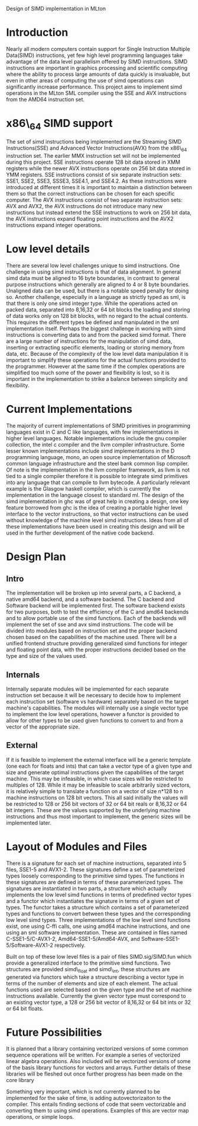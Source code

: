 Design of SIMD implementation in MLton
* Introduction
# something about instruction level parallelism
  Nearly all modern computers contain support for Single Instruction Multiple
  Data(SIMD) instructions, yet few high level programming languages take
  advantage of the data level parallelism offered by SIMD instructions. 
  SIMD instructions are important in graphics processing and scientific
  computing where the ability to process large amounts of data quickly is
  invaluable, but even in other areas of computing the use of simd operations
  can significantly increase performance. This project aims to implement simd
  operations in the MLton SML compiler using the SSE and AVX instructions
  from the AMD64 instruction set.
* x86\_64 SIMD support
  The set of simd instructions being implemented are the Streaming SIMD
  Instructions(SSE) and Advanced Vector Instructions(AVX) from the x86\_64
  instruction set. The earlier MMX instruction set will not be implemented
  during this project. SSE instructions operate 128 bit data stored in XMM
  registers while the newer AVX instructions operate on 256 bit data stored in
  YMM registers. SSE instructions consist of six separate instruction sets:
  SSE1, SSE2, SSE3, SSSE3, SSE4.1, and SSE4.2. As these instructions were
  introduced at different times it is important to maintain a distinction
  between them so that the correct instructions can be chosen for each
  specific computer. The AVX instructions consist of two separate instruction
  sets: AVX and AVX2, the AVX instructions do not introduce many new
  instructions but instead extend the SSE instructions to work on 256 bit
  data, the AVX instructions expand floating point instructions and the AVX2
  instructions expand integer operations.

* Low level details
  There are several low level challenges unique to simd instructions. One
  challenge in using simd instructions is that of data alignment. In general
  simd data must be aligned to 16 byte boundaries, in contrast to general
  purpose instructions which generally are aligned to 4 or 8 byte
  boundaries. Unaligned data can be used, but there is a notable speed
  penalty for doing so. Another challenge, especially in a language as
  strictly typed as sml, is that there is only one simd integer type. While
  the operations acted on packed data, separated into 8,16,32 or 64 bit blocks
  the loading and storing of data works only on 128 bit blocks, with no regard
  to the actual contents. This requires the different types be defined and
  manipulated in the sml implementation itself. Perhaps the biggest challenge
  in working with simd instructions is converting data to and from the packed
  simd format. There are a large number of instructions for the manipulation
  of simd data, inserting or extracting specific elements, loading or storing
  memory from data, etc. Because of the complexity of the low level data
  manipulation it is important to simplify these operations for the actual
  functions provided to the programmer. However at the same time if the
  complex operations are simplified too much some of the power and flexibility
  is lost, so it is important in the implementation to strike a balance
  between simplicity and flexibility.
  
* Current Implementations
  The majority of current implementations of SIMD primitives in
  programming languages exist in C and C like languages, with few
  implementations in higher level languages. Notable implementations include
  the gnu compiler collection, the intel c compiler and the llvm compiler
  infrastructure. Some lesser known implementations include simd implementations
  in the D programming language, mono, an open source implementation of
  Microsoft common language infrastructure and the steel bank common lisp
  compiler. Of note is the implementation in the llvm compiler framework, as
  llvm is not tied to a single compiler therefore it is possible to integrate simd
  primitives into any language that can compile to llvm bytecode. A
  particularly relevant example is the Glasgow haskell compiler, which is
  currently the implementation in the language closest to standard ml. The
  design of the simd implementation in ghc was of great help in creating a
  design, one key feature borrowed from ghc is the idea of creating a portable
  higher level interface to the vector instructions, so that vector
  instructions can be used without knowledge of the machine level simd
  instructions. Ideas from all of these implementations have been used in
  creating this design and will be used in the further development of the
  native code backend.

* Design Plan
** Intro
   The implementation will be broken up into several parts, a C backend, a
   native amd64 backend, and a software backend. The C backend and Software
   backend will be implemented first. The software backend exists for two
   purposes, both to test the efficiency of the C and amd64 backends and to
   allow portable use of the simd functions. Each of the backends will
   implement the set of sse and avx simd instructions. The code will be
   divided into modules based on instruction set and the proper backend chosen
   based on the capabilities of the machine used. There will be a unified
   frontend structure providing generalized simd functions for integer and
   floating point data, with the proper instructions decided based on the type
   and size of the values used.
** Internals
   Internally separate modules will be implemented for each separate
   instruction set because it will be necessary to decide how to
   implement each instruction set (software vs hardware) separately
   based on the target machine's capabilities. The modules will internally
   use a single vector type to implement the low level operations, however a
   functor is provided to allow for other types to be used given functions to
   convert to and from a vector of the appropriate size.
** External
   If it is feasible to implement the external interface will be a
   generic template (one each for floats and ints) that can take a
   vector type of a given type and size and generate optimal
   instructions given the capabilities of the target machine. This
   may be infeasible, in which case sizes will be restricted to
   multiples of 128. While it may be infeasible to scale arbitrarily
   sized vectors, it is relatively simple to translate a function on
   a vector of size n*128 to n machine instructions on 128 bit vectors.
   This all said initially the values will be restricted to 128 or 256 bit
   vectors of 32 or 64 bit reals or 8,16,32 or 64 bit integers. These are the
   values supported by the underlying machine instructions and thus most
   important to implement, the generic sizes will be implemented later.
   
* Layout of Modules and Files
  There is a signature for each set of machine instructions, separated into 5
  files, SSE1-5 and AVX1-2. These signatures define a set of parameterized types
  loosely corresponding to the primitive simd types. The functions in these
  signatures are defined in terms of these parameterized types. The signatures
  are instantiated in two parts, a structure which actually implements the low
  level simd functions in terms of predefined vector types and a functor which
  instantiates the signature in terms of a given set of types. The functor
  takes a structure which contains a set of parameterized types and functions
  to convert between these types and the corresponding low level simd types.
  Three implementations of the low level simd functions exist, one using C-ffi
  calls, one using amd64 machine instructions, and one using an sml software
  implementation. These are contained in files named C-SSE1-5/C-AVX1-2,
  Amd64-SSE1-5/Amd64-AVX, and Software-SSE1-5/Software-AVX1-2 respectively.

  Built on top of these low level files is a pair of files SIMD.sig/SIMD.fun
  which provide a generalized interface to the primitive simd functions. Two
  structures are provided simd\_float and simd\_int, these structures are
  generated via functors which take a structure describing a vector type in
  terms of the number of elements and size of each element. The actual
  functions used are selected based on the given type and the set of machine
  instructions available. Currently the given vector type must correspond to an
  existing vector type, a 128 or 256 bit vector of 8,16,32 or 64 bit ints or
  32 or 64 bit floats.
* Future Possibilities
  It is planned that a library containing vectorized versions of some
  common sequence operations will be written. For example a series of vectorized linear
  algebra operations. Also included will be vectorized versions of some of the
  basis library functions for vectors and arrays. Further details of these
  libraries will be fleshed out once further progress has been made on the
  core library
  
  Something very important, which is not currently planned to be
  implemented for the sake of time, is adding autovectorizaiton to the
  compiler. This entails finding sections of code that seem vectorizable and
  converting them to using simd operations. Examples of this are vector map
  operations, or simple loops.
